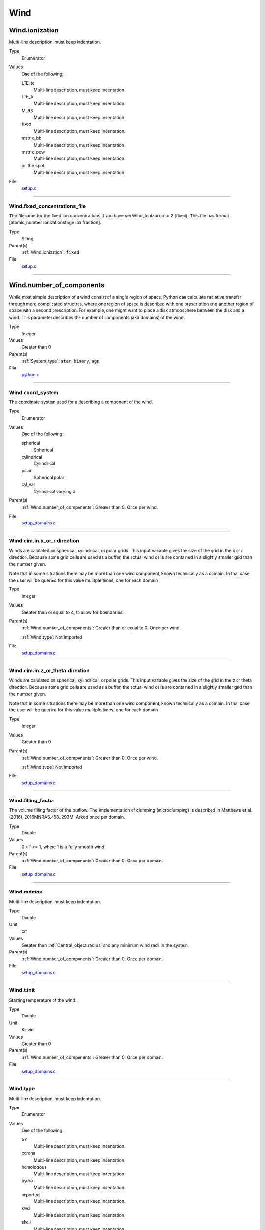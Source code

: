 ####
Wind
####

Wind.ionization
===============
Multi-line description, must keep indentation.

Type
  Enumerator

Values
  One of the following:

  LTE_te
    Multi-line description, must keep indentation.

  LTE_tr
    Multi-line description, must keep indentation.

  ML93
    Multi-line description, must keep indentation.

  fixed
    Multi-line description, must keep indentation.

  matrix_bb
    Multi-line description, must keep indentation.

  matrix_pow
    Multi-line description, must keep indentation.

  on.the.spot
    Multi-line description, must keep indentation.

File
  `setup.c <https://github.com/agnwinds/python/blob/dev/source/setup.c>`_


----------------------------------------

Wind.fixed_concentrations_file
------------------------------
The filename for the fixed ion concentrations if you have
set Wind_ionization to 2 (fixed). This file has format
[atomic_number  ionizationstage   ion fraction].

Type
  String

Parent(s)
  :ref:`Wind.ionization`: ``fixed``


File
  `setup.c <https://github.com/agnwinds/python/blob/dev/source/setup.c>`_


----------------------------------------

Wind.number_of_components
=========================
While most simple description of a wind consist of a single region of space, Python can calculate
radiative transfer through more complicated structres, where one region of space is described with one
prescription and another region of space with a second prescription. For example, one might want to place
a disk atmoosphere between the disk and a wind.  This parameter describes the number of components (aka domains)
of the wind.

Type
  Integer

Values
  Greater than 0

Parent(s)
  :ref:`System_type`: ``star``, ``binary``, ``agn``


File
  `python.c <https://github.com/agnwinds/python/blob/dev/source/python.c>`_


----------------------------------------

Wind.coord_system
-----------------
The coordinate system used for a describing a component of the wind.

Type
  Enumerator

Values
  One of the following:

  spherical
    Spherical

  cylindrical
    Cylindrical

  polar
    Spherical polar

  cyl_var
    Cylindrical varying z

Parent(s)
  :ref:`Wind.number_of_components`: Greater than 0. Once per wind.


File
  `setup_domains.c <https://github.com/agnwinds/python/blob/dev/source/setup_domains.c>`_


----------------------------------------

Wind.dim.in.x_or_r.direction
----------------------------
Winds are calulated on spherical, cylindrical, or polar grids.
This input variable gives the size of the grid in the x or r
direction.  Because some grid cells are used as a buffer, the
actual wind cells are contained in a slightly smaller grid than
the number given.

Note that in some situations there may be more than one wind
component, known technically as a domain.  In that case the user
will be queried for this value mulitple times, one for each domain

Type
  Integer

Values
  Greater than or equal to 4, to allow for boundaries.

Parent(s)
  :ref:`Wind.number_of_components`: Greater than or equal to 0. Once per wind.

  :ref:`Wind.type`: Not imported


File
  `setup_domains.c <https://github.com/agnwinds/python/blob/dev/source/setup_domains.c>`_


----------------------------------------

Wind.dim.in.z_or_theta.direction
--------------------------------
Winds are calulated on spherical, cylindrical, or polar grids.
This input variable gives the size of the grid in the z or theta
direction.  Because some grid cells are used as a buffer, the
actual wind cells are contained in a slightly smaller grid than
the number given.

Note that in some situations there may be more than one wind
component, known technically as a domain.  In that case the user
will be queried for this value mulitple times, one for each domain

Type
  Integer

Values
  Greater than 0

Parent(s)
  :ref:`Wind.number_of_components`: Greater than 0. Once per wind.

  :ref:`Wind.type`: Not imported


File
  `setup_domains.c <https://github.com/agnwinds/python/blob/dev/source/setup_domains.c>`_


----------------------------------------

Wind.filling_factor
-------------------
The volume filling factor of the outflow. The implementation
of clumping (microclumping) is described in
Matthews et al. (2016), 2016MNRAS.458..293M. Asked once per domain.

Type
  Double

Values
  0 < f <= 1, where 1 is a fully smooth wind.

Parent(s)
  :ref:`Wind.number_of_components`: Greater than 0. Once per domain.


File
  `setup_domains.c <https://github.com/agnwinds/python/blob/dev/source/setup_domains.c>`_


----------------------------------------

Wind.radmax
-----------
Multi-line description, must keep indentation.

Type
  Double

Unit
  cm

Values
  Greater than :ref:`Central_object.radius` and any minimum wind radii in the system.

Parent(s)
  :ref:`Wind.number_of_components`: Greater than 0. Once per domain.


File
  `setup_domains.c <https://github.com/agnwinds/python/blob/dev/source/setup_domains.c>`_


----------------------------------------

Wind.t.init
-----------
Starting temperature of the wind.

Type
  Double

Unit
  Kelvin

Values
  Greater than 0

Parent(s)
  :ref:`Wind.number_of_components`: Greater than 0. Once per domain.


File
  `setup_domains.c <https://github.com/agnwinds/python/blob/dev/source/setup_domains.c>`_


----------------------------------------

Wind.type
---------
Multi-line description, must keep indentation.

Type
  Enumerator

Values
  One of the following:

  SV
    Multi-line description, must keep indentation.

  corona
    Multi-line description, must keep indentation.

  homologous
    Multi-line description, must keep indentation.

  hydro
    Multi-line description, must keep indentation.

  imported
    Multi-line description, must keep indentation.

  kwd
    Multi-line description, must keep indentation.

  shell
    Multi-line description, must keep indentation.

  star
    Multi-line description, must keep indentation.

  yso
    Multi-line description, must keep indentation.

Parent(s)
  :ref:`Wind.number_of_components`: Greater than 0. Once per domain.


File
  `setup_domains.c <https://github.com/agnwinds/python/blob/dev/source/setup_domains.c>`_


----------------------------------------

Wind.mdot
^^^^^^^^^
Multi-line description, must keep indentation.

Type
  Double

Unit
  M☉/year

Values
  Greater than 0

Parent(s)
  :ref:`Wind.type`: ``knigge``, ``SV``


File
  `['knigge.c', 'sv.c'] <https://github.com/agnwinds/python/blob/dev/source/['knigge.c', 'sv.c']>`_


----------------------------------------

Wind.model2import
^^^^^^^^^^^^^^^^^
The name of a file to containing a generic model to read in to python from an ascii file.  (Note
that this is not the same as reading in a model generated by python, but is intended to allow
one to read in a generic model in a variety of formats with only a limited amount of information
required).

Type
  String

Parent(s)
  :ref:`Wind.type`: ``imported``


File
  `import.c <https://github.com/agnwinds/python/blob/dev/source/import.c>`_


----------------------------------------

Wind.old_windfile
=================
The rootname of a previously saved model in a calculation one wishes to
continue (with the possiblity of making changes to some of the details of
the radiation sources, or to extract spectra from different inclinations)

Type
  String

Parent(s)
  :ref:`System_type`: ``previous``


File
  `python.c <https://github.com/agnwinds/python/blob/dev/source/python.c>`_


----------------------------------------

Wind.radiation
==============
Whether or not the wind should radiate.

Type
  Boolean (yes/no)

File
  `python.c <https://github.com/agnwinds/python/blob/dev/source/python.c>`_


